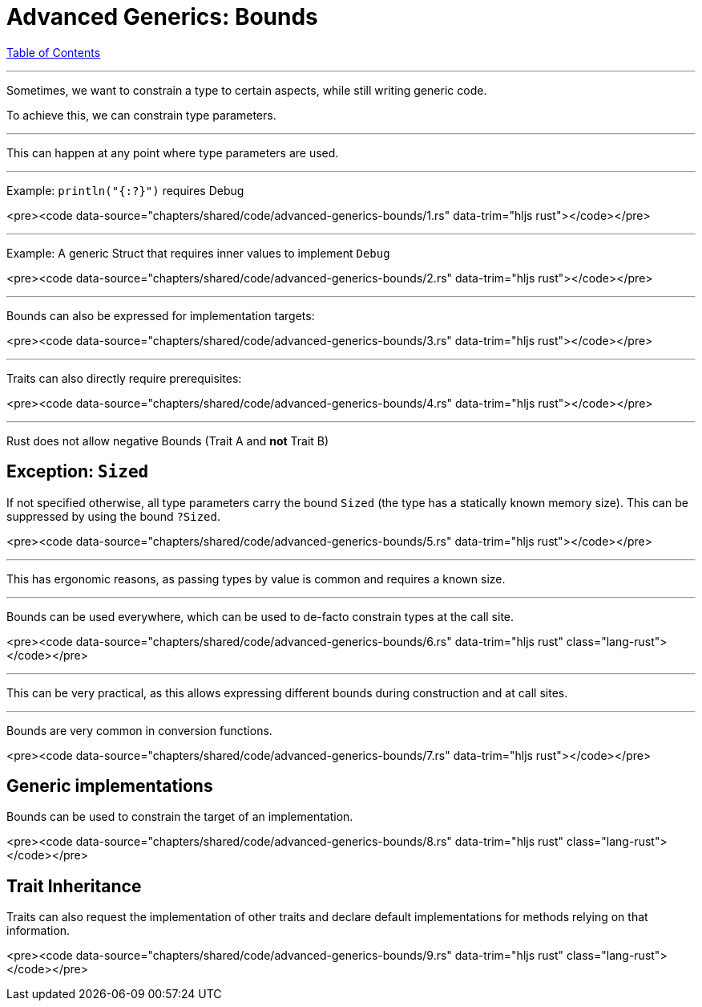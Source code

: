 = Advanced Generics: Bounds
:revealjs_width: 1920
:revealjs_height: 1080
:source-highlighter: highlightjs

link:./index.html[Table of Contents]


---

Sometimes, we want to constrain a type to certain aspects, while still writing generic code.

To achieve this, we can constrain type parameters.

---

This can happen at any point where type parameters are used.

---

Example: `println("{:?}")` requires Debug
 
<pre><code data-source="chapters/shared/code/advanced-generics-bounds/1.rs" data-trim="hljs rust"></code></pre>

---

Example: A generic Struct that requires inner values to implement `Debug`

<pre><code data-source="chapters/shared/code/advanced-generics-bounds/2.rs" data-trim="hljs rust"></code></pre>

---

Bounds can also be expressed for implementation targets:

<pre><code data-source="chapters/shared/code/advanced-generics-bounds/3.rs" data-trim="hljs rust"></code></pre>

---

Traits can also directly require prerequisites:

<pre><code data-source="chapters/shared/code/advanced-generics-bounds/4.rs" data-trim="hljs rust"></code></pre>

---

Rust does not allow negative Bounds (Trait A and *not* Trait B)

== Exception: `Sized`

If not specified otherwise, all type parameters carry the bound `Sized` (the type has a statically known memory size). This can be suppressed by using the bound `?Sized`.

<pre><code data-source="chapters/shared/code/advanced-generics-bounds/5.rs" data-trim="hljs rust"></code></pre>

---

This has ergonomic reasons, as passing types by value is common and requires a known size.

---

Bounds can be used everywhere, which can be used to de-facto constrain types at the call site.

<pre><code data-source="chapters/shared/code/advanced-generics-bounds/6.rs" data-trim="hljs rust" class="lang-rust"></code></pre>

---

This can be very practical, as this allows expressing different bounds during construction and at call sites.

---

Bounds are very common in conversion functions.

<pre><code data-source="chapters/shared/code/advanced-generics-bounds/7.rs" data-trim="hljs rust"></code></pre>

== Generic implementations

Bounds can be used to constrain the target of an implementation.

<pre><code data-source="chapters/shared/code/advanced-generics-bounds/8.rs" data-trim="hljs rust" class="lang-rust"></code></pre>

== Trait Inheritance

Traits can also request the implementation of other traits and declare default implementations for methods relying on that information.

<pre><code data-source="chapters/shared/code/advanced-generics-bounds/9.rs" data-trim="hljs rust" class="lang-rust"></code></pre>

